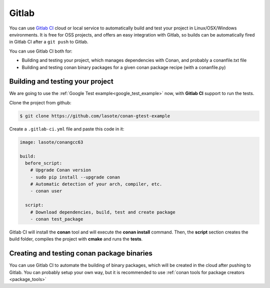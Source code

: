 
|gitlab_logo| Gitlab 
=============================

You can use `Gitlab CI`_ cloud or local service to automatically build and test your project in Linux/OSX/Windows environments.
It is free for OSS projects, and offers an easy integration with Gitlab, so builds can be automatically
fired in Gitlab CI after a ``git push`` to Gitlab.

You can use Gitlab CI both for:

- Building and testing your project, which manages dependencies with Conan, and probably a conanfile.txt file
- Building and testing conan binary packages for a given conan package recipe (with a conanfile.py)


Building and testing your project
------------------------------------

We are going to use the :ref:`Google Test example<google_test_example>` now, with **Gitlab CI** support to run the tests.


Clone the project from github:


.. code-block:: bash

   $ git clone https://github.com/lasote/conan-gtest-example


Create a ``.gitlab-ci.yml`` file and paste this code in it: 


.. code-block:: text

    image: lasote/conangcc63

    build:
      before_script:
        # Upgrade Conan version
        - sudo pip install --upgrade conan
        # Automatic detection of your arch, compiler, etc.
        - conan user

      script:
        # Download dependencies, build, test and create package
        - conan test_package


Gitlab CI will install the **conan** tool and will execute the **conan install** command.
Then, the **script** section creates the build folder, compiles the project with **cmake** and runs the **tests**.


Creating and testing conan package binaries
---------------------------------------------------------
You can use Gitlab CI to automate the building of binary packages, which will be created in the
cloud after pushing to Gitlab. You can probably setup your own way, but it is recommended
to use :ref:`conan tools for package creators <package_tools>`


.. |gitlab_logo| image:: ../images/gitlab_logo.png
.. _`Gitlab CI`: https://gitlab.com/
